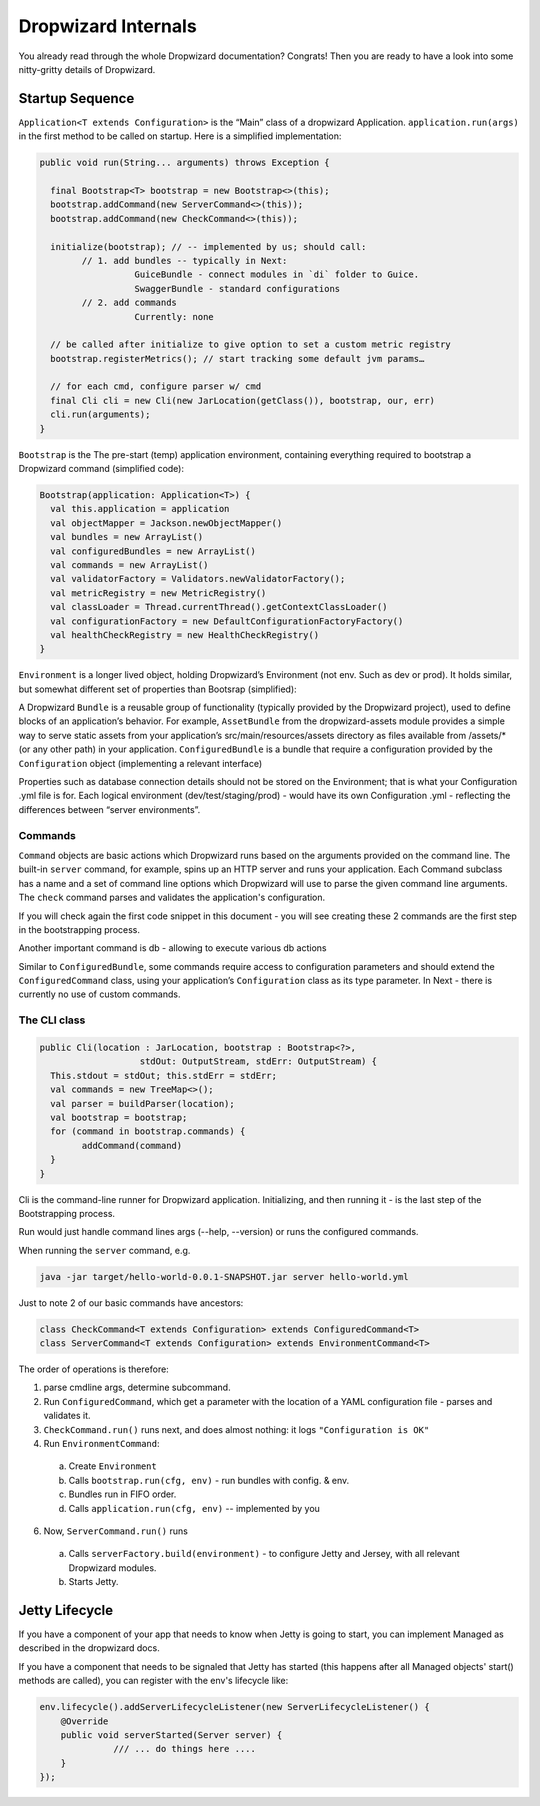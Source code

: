 .. _man-internals:

####################
Dropwizard Internals
####################

You already read through the whole Dropwizard documentation? 
Congrats! Then you are ready to have a look into some nitty-gritty details of Dropwizard.  

Startup Sequence
================

``Application<T extends Configuration>`` is the “Main” class of a dropwizard Application.
``application.run(args)`` in the first method to be called on startup. Here is a simplified implementation:

.. code-block:: java

	public void run(String... arguments) throws Exception {

	  final Bootstrap<T> bootstrap = new Bootstrap<>(this);
	  bootstrap.addCommand(new ServerCommand<>(this));
	  bootstrap.addCommand(new CheckCommand<>(this));

	  initialize(bootstrap); // -- implemented by us; should call:
		// 1. add bundles -- typically in Next:
			  GuiceBundle - connect modules in `di` folder to Guice.
			  SwaggerBundle - standard configurations
		// 2. add commands
			  Currently: none
	  
	  // be called after initialize to give option to set a custom metric registry
	  bootstrap.registerMetrics(); // start tracking some default jvm params…

	  // for each cmd, configure parser w/ cmd
	  final Cli cli = new Cli(new JarLocation(getClass()), bootstrap, our, err)
	  cli.run(arguments); 
	}

``Bootstrap`` is the The pre-start (temp) application environment, containing everything required to bootstrap a Dropwizard command (simplified code):

.. code-block:: kotlin

	Bootstrap(application: Application<T>) {
	  val this.application = application
	  val objectMapper = Jackson.newObjectMapper()
	  val bundles = new ArrayList()
	  val configuredBundles = new ArrayList()
	  val commands = new ArrayList()
	  val validatorFactory = Validators.newValidatorFactory();
	  val metricRegistry = new MetricRegistry()
	  val classLoader = Thread.currentThread().getContextClassLoader()
	  val configurationFactory = new DefaultConfigurationFactoryFactory()
	  val healthCheckRegistry = new HealthCheckRegistry()
	}

``Environment`` is a longer lived object, holding Dropwizard’s Environment (not env. Such as dev or prod). It holds similar, but somewhat different set of properties than Bootsrap (simplified):

.. code-block:: kotlin
	Environment {
	  // from bootstrap
	  val objectMapper
	  val classLoader  
	  val metricRegistry
	  val healthCheckRegistry
	  val validator = bootstrap.getValidatorFactory().getValidator()

	  // extra:
	  val bundles = new ArrayList()
	  val configuredBundles = new ArrayList()


	  // sub-environments:
	  val servletEnvironment -- exposed via servlets() method 
	  val jerseyEnvironment -- exposed via jersey() method 
	  val adminEnvironment -- exposed via admin() method 

	}

A Dropwizard ``Bundle`` is a reusable group of functionality (typically provided by the Dropwizard project), used to define blocks of an application’s behavior. 
For example, ``AssetBundle`` from the dropwizard-assets module provides a simple way to serve static assets from your application’s src/main/resources/assets directory as files available from /assets/* (or any other path) in your application.
``ConfiguredBundle`` is a bundle that require a configuration provided by the ``Configuration`` object (implementing a relevant interface)

Properties such as database connection details should not be stored on the Environment; that is what your Configuration .yml file is for. 
Each logical environment (dev/test/staging/prod) - would have its own Configuration .yml - reflecting the differences between “server environments”.

Commands
********

``Command`` objects are basic actions which Dropwizard runs based on the arguments provided on the command line. The built-in ``server`` command, for example, spins up an HTTP server and runs your application. Each Command subclass has a name and a set of command line options which Dropwizard will use to parse the given command line arguments.
The ``check`` command parses and validates the application's configuration.

If you will check again the first code snippet in this document - you will see creating these 2 commands are the first step in the bootstrapping process.

Another important command is db - allowing to execute various db actions


Similar to ``ConfiguredBundle``, some commands require access to configuration parameters and should extend the ``ConfiguredCommand`` class, using your application’s ``Configuration`` class as its type parameter. 
In Next - there is currently no use of custom commands.

The CLI class
*************

.. code-block:: java

	public Cli(location : JarLocation, bootstrap : Bootstrap<?>, 
			   stdOut: OutputStream, stdErr: OutputStream) {
	  This.stdout = stdOut; this.stdErr = stdErr;
	  val commands = new TreeMap<>();
	  val parser = buildParser(location);
	  val bootstrap = bootstrap;
	  for (command in bootstrap.commands) {
		addCommand(command)
	  }
	}

Cli is the command-line runner for Dropwizard application.
Initializing, and then running it - is the last step of the Bootstrapping process.

Run would just handle command lines args (--help, --version) or runs the configured commands.

When running the ``server`` command, e.g.

.. code-block:: 

  java -jar target/hello-world-0.0.1-SNAPSHOT.jar server hello-world.yml

Just to note 2 of our basic commands have ancestors:

.. code-block:: java

  class CheckCommand<T extends Configuration> extends ConfiguredCommand<T>
  class ServerCommand<T extends Configuration> extends EnvironmentCommand<T>

The order of operations is therefore:

1. parse cmdline args, determine subcommand.
2. Run ``ConfiguredCommand``, which get a parameter with the location of a YAML configuration file - parses and validates it.
3. ``CheckCommand.run()`` runs next, and does almost nothing: it logs ``"Configuration is OK"``
4. Run ``EnvironmentCommand``:
  a. Create ``Environment`` 
  b. Calls ``bootstrap.run(cfg, env)`` - run bundles with config. & env.
  c. Bundles run in FIFO order.
  d. Calls ``application.run(cfg, env)`` -- implemented by you
6. Now, ``ServerCommand.run()`` runs
  a. Calls ``serverFactory.build(environment)`` - to configure Jetty and Jersey, with all relevant Dropwizard modules.
  b. Starts Jetty.


Jetty Lifecycle
===============
If you have a component of your app that needs to know when Jetty is going to start, 
you can implement Managed as described in the dropwizard docs. 

If you have a component that needs to be signaled that Jetty has started 
(this happens after all Managed objects' start() methods are called), 
you can register with the env's lifecycle like:

.. code-block:: java

        env.lifecycle().addServerLifecycleListener(new ServerLifecycleListener() {
            @Override
            public void serverStarted(Server server) {
                      /// ... do things here ....
            }
        });

